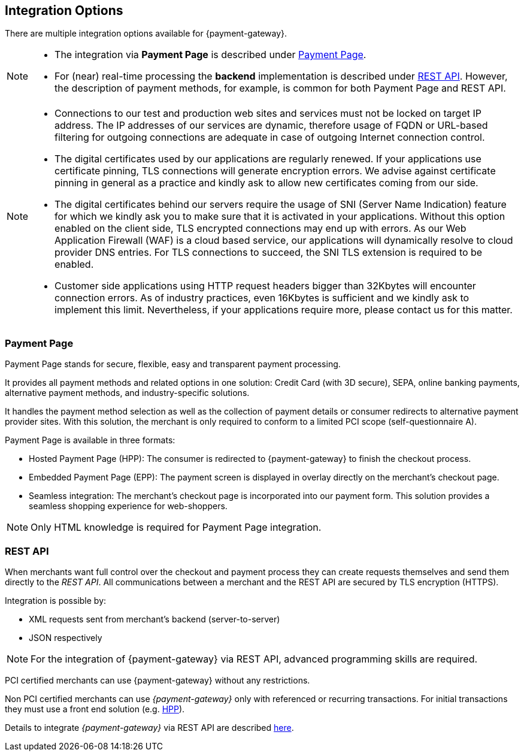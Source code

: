 [#GeneralIntegrationOptions]
== Integration Options

There are multiple integration options available for {payment-gateway}.

[NOTE]
====
- The integration via *Payment Page* is described under <<GeneralIntegrationOptions_PP, Payment Page>>.
- For (near) real-time processing the *backend* implementation is
described under <<RestApi, REST API>>. However, the description of payment methods, for example, 
is common for both Payment Page and REST API.

//-
====

[NOTE]
====
- Connections to our test and production web sites and services must not be locked on target IP address. The IP addresses of our services are dynamic, therefore usage of FQDN or URL-based filtering for outgoing connections are adequate in case of outgoing Internet connection control.
- The digital certificates used by our applications are regularly renewed. If your applications use certificate pinning, TLS connections will generate encryption errors. We advise against certificate pinning in general as a practice and kindly ask to allow new certificates coming from our side.
- The digital certificates behind our servers require the usage of SNI (Server Name Indication) feature for which we kindly ask you to make sure that it is activated in your applications. Without this option enabled on the client side, TLS encrypted connections may end up with errors. As our Web Application Firewall (WAF) is a cloud based service, our applications will dynamically resolve to cloud provider DNS entries. For TLS connections to succeed, the SNI TLS extension is required to be enabled.
- Customer side applications using HTTP request headers bigger than 32Kbytes will encounter connection errors. As of industry practices, even 16Kbytes is sufficient and we kindly ask to implement this limit. Nevertheless, if your applications require more, please contact us for this matter.



//-
====

[#GeneralIntegrationOptions_PP]
[discrete]
=== Payment Page

Payment Page stands for secure, flexible, easy and
transparent payment processing. 

It provides all payment methods and
related options in one solution: Credit Card (with 3D
secure), SEPA, online banking payments, alternative
payment methods, and industry-specific solutions.

It handles the payment method selection as well as the collection
of payment details or consumer redirects to alternative payment provider
sites. With this solution, the merchant is only required to conform to a
limited PCI scope (self-questionnaire A).

Payment Page is available in three formats:

- Hosted Payment Page (HPP): The consumer is redirected to
{payment-gateway} to finish the checkout process.
- Embedded Payment Page (EPP): The payment screen is displayed in
overlay directly on the merchant's checkout page.
- Seamless integration:  The merchant's checkout page is incorporated
into our payment form. This solution provides a seamless shopping
experience for web-shoppers.
//-

NOTE: Only HTML knowledge is required for Payment Page integration.

[#GeneralIntegrationOptions_RestApi]
[discrete]
=== REST API

When merchants want full control over the checkout and payment process
they can create requests themselves and send them directly to the
_REST API_. All communications between a merchant and the REST API
are secured by TLS encryption (HTTPS).

Integration is possible by:

- XML requests sent from merchant's backend (server-to-server)
- JSON respectively
//-

NOTE: For the integration of {payment-gateway} via REST API, advanced programming skills are required.

PCI certified merchants can use {payment-gateway} without any restrictions.

Non PCI certified merchants can use _{payment-gateway}_ only with
referenced or recurring transactions. For initial transactions they must use a front end solution (e.g. <<PP, HPP>>).

Details to integrate _{payment-gateway}_ via REST API are
described <<RestApi, here>>.
//-
